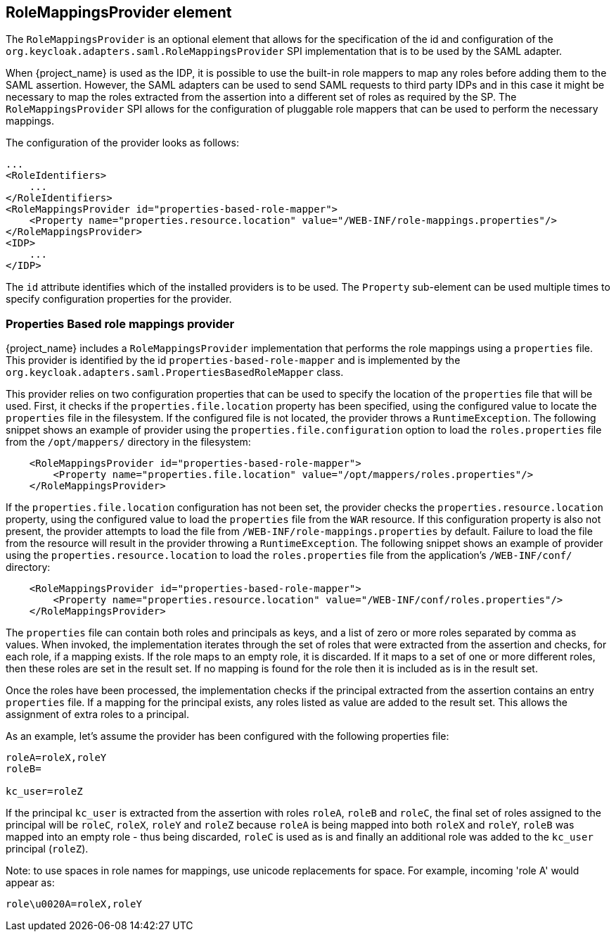 
== RoleMappingsProvider element

The `RoleMappingsProvider` is an optional element that allows for the specification of the id and configuration of the
`org.keycloak.adapters.saml.RoleMappingsProvider` SPI implementation that is to be used by the SAML adapter.

When {project_name} is used as the IDP, it is possible to use the built-in role mappers to map any roles before adding them to the
SAML assertion. However, the SAML adapters can be used to send SAML requests to third party IDPs and in this case it might be
necessary to map the roles extracted from the assertion into a different set of roles as required by the SP. The
`RoleMappingsProvider` SPI allows for the configuration of pluggable role mappers that can be used to perform the necessary
mappings.

The configuration of the provider looks as follows:

[source,xml]
----
...
<RoleIdentifiers>
    ...
</RoleIdentifiers>
<RoleMappingsProvider id="properties-based-role-mapper">
    <Property name="properties.resource.location" value="/WEB-INF/role-mappings.properties"/>
</RoleMappingsProvider>
<IDP>
    ...
</IDP>

----
The `id` attribute identifies which of the installed providers is to be used. The `Property` sub-element can be used multiple times
to specify configuration properties for the provider.

=== Properties Based role mappings provider

{project_name} includes a `RoleMappingsProvider` implementation that performs the role mappings using a `properties` file. This
provider is identified by the id `properties-based-role-mapper` and is implemented by the `org.keycloak.adapters.saml.PropertiesBasedRoleMapper`
class.

This provider relies on two configuration properties that can be used to specify the location of the `properties` file
that will be used. First, it checks if the `properties.file.location` property has been specified, using the configured
value to locate the `properties` file in the filesystem. If the configured file is not located, the provider throws a
`RuntimeException`. The following snippet shows an example of provider using the `properties.file.configuration`
option to load the `roles.properties` file from the `/opt/mappers/` directory in the filesystem:

[source,xml,subs="attributes+"]
----
    <RoleMappingsProvider id="properties-based-role-mapper">
        <Property name="properties.file.location" value="/opt/mappers/roles.properties"/>
    </RoleMappingsProvider>
----

If the `properties.file.location` configuration has not been set, the provider checks the `properties.resource.location`
property, using the configured value to load the `properties` file from the `WAR` resource. If this configuration property is
also not present, the provider attempts to load the file from `/WEB-INF/role-mappings.properties` by default. Failure to load the file
from the resource will result in the provider throwing a `RuntimeException`. The following snippet shows an example of provider
using the `properties.resource.location` to load the `roles.properties` file from the application's `/WEB-INF/conf/` directory:

[source,xml,subs="attributes+"]
----
    <RoleMappingsProvider id="properties-based-role-mapper">
        <Property name="properties.resource.location" value="/WEB-INF/conf/roles.properties"/>
    </RoleMappingsProvider>
----

The `properties` file can contain both roles and principals as keys, and a list of zero or more roles separated by comma
as values. When invoked, the implementation iterates through the set of roles that were extracted from the assertion and checks,
for each role, if a mapping exists. If the role maps to an empty role, it is discarded. If it maps to a set of one or more
different roles, then these roles are set in the result set. If no mapping is found for the role then it is included as is
in the result set.

Once the roles have been processed, the implementation checks if the principal extracted from the assertion contains an entry
`properties` file. If a mapping for the principal exists, any roles listed as value are added to the result set. This
allows the assignment of extra roles to a principal.

As an example, let's assume the provider has been configured with the following properties file:
[source]
----
roleA=roleX,roleY
roleB=

kc_user=roleZ

----

If the principal `kc_user` is extracted from the assertion with roles `roleA`, `roleB` and `roleC`, the final set of roles
assigned to the principal will be `roleC`, `roleX`, `roleY` and `roleZ` because `roleA` is being mapped into both `roleX`
and `roleY`, `roleB` was mapped into an empty role - thus being discarded, `roleC` is used as is and finally an additional role
was added to the `kc_user` principal (`roleZ`).

Note: to use spaces in role names for mappings, use unicode replacements for space. For example, incoming 'role A' would appear as:
[source]
----
role\u0020A=roleX,roleY
----

ifeval::[{project_community}==true]
=== Adding your own role mappings provider

To add a custom role mappings provider one simply needs to implement the `org.keycloak.adapters.saml.RoleMappingsProvider` SPI.
For more details see the `SAML Role Mappings SPI` section in link:{developerguide_link}[{developerguide_name}].
endif::[]


